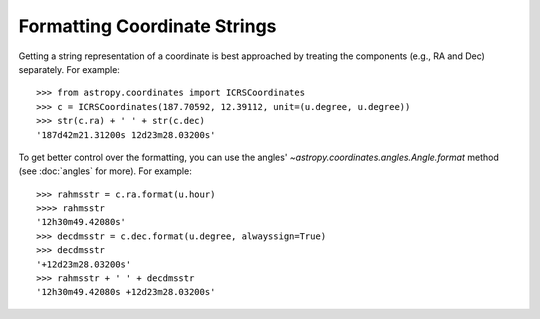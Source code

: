 Formatting Coordinate Strings
-----------------------------

Getting a string representation of a coordinate is best approached by
treating the components (e.g., RA and Dec) separately.  For example::

  >>> from astropy.coordinates import ICRSCoordinates
  >>> c = ICRSCoordinates(187.70592, 12.39112, unit=(u.degree, u.degree))
  >>> str(c.ra) + ' ' + str(c.dec)
  '187d42m21.31200s 12d23m28.03200s'

To get better control over the formatting, you can use the angles'
`~astropy.coordinates.angles.Angle.format` method (see :doc:`angles` for more).
For example::

  >>> rahmsstr = c.ra.format(u.hour)
  >>>> rahmsstr
  '12h30m49.42080s'
  >>> decdmsstr = c.dec.format(u.degree, alwayssign=True)
  >>> decdmsstr
  '+12d23m28.03200s'
  >>> rahmsstr + ' ' + decdmsstr
  '12h30m49.42080s +12d23m28.03200s'

